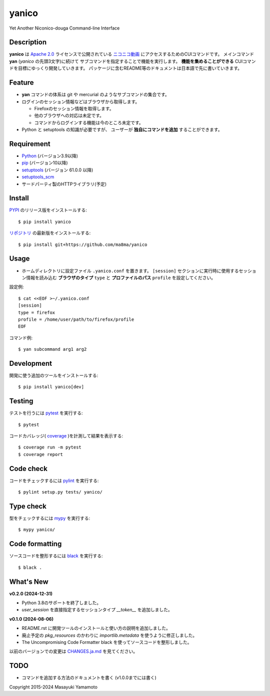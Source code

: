 yanico
======

.. image:: https://img.shields.io/pypi/v/yanico.svg
    :target: https://pypi.python.org/pypi/yanico/
.. image:: https://img.shields.io/pypi/pyversions/yanico.svg
    :target: https://pypi.python.org/pypi/yanico/
.. image:: https://github.com/ma8ma/yanico/workflows/CI/badge.svg
    :target: https://github.com/ma8ma/yanico

Yet Another Niconico-douga Command-line Interface


Description
-----------
**yanico** は `Apache 2.0`_ ライセンスで公開されている
`ニコニコ動画`_ にアクセスするためのCUIコマンドです。
メインコマンド **yan** (*yanico* の先頭3文字)に続けて
サブコマンドを指定することで機能を実行します。
**機能を集めることができる** CUIコマンドを目標にゆっくり開発していきます。
パッケージに含むREADME等のドキュメントは日本語で先に書いていきます。

.. _`ニコニコ動画`: http://www.nicovideo.jp/
.. _`Apache 2.0`: http://www.apache.org/licenses/LICENSE-2.0


Feature
-------
* **yan** コマンドの体系は git や mercurial のようなサブコマンドの集合です。
* ログインのセッション情報などはブラウザから取得します。

  * Firefoxのセッション情報を取得します。
  * 他のブラウザへの対応は未定です。
  * コマンドからログインする機能は今のところ未定です。

* Python と setuptools の知識が必要ですが、
  ユーザーが **独自にコマンドを追加** することができます。


Requirement
-----------
* Python_ (バージョン3.9以降)
* pip_ (バージョン10以降)
* setuptools_ (バージョン 61.0.0 以降)
* setuptools_scm_
* サードパーティ製のHTTPライブラリ(予定)

.. _Python: https://www.python.org/
.. _pip: https://pip.pypa.io/
.. _setuptools: https://setuptools.pypa.io/
.. _setuptools_scm: https://pypi.org/project/setuptools-scm/


Install
-------
PYPI_ のリリース版をインストールする::

    $ pip install yanico

`リポジトリ`_ の最新版をインストールする::

    $ pip install git+https://github.com/ma8ma/yanico

.. _PYPI: https://pypi.org/project/yanico/
.. _`リポジトリ`: https://github.com/ma8ma/yanico


Usage
-----
* ホームディレクトリに設定ファイル ``.yanico.conf`` を置きます。
  ``[session]`` セクションに実行時に使用するセッション情報を読み込む
  **ブラウザのタイプ** ``type`` と **プロファイルのパス** ``profile``
  を設定してください。

設定例::

    $ cat <<EOF >~/.yanico.conf
    [session]
    type = firefox
    profile = /home/user/path/to/firefox/profile
    EOF

コマンド例::

    $ yan subcommand arg1 arg2


Development
-----------
開発に使う追加のツールをインストールする::

    $ pip install yanico[dev]


Testing
-------
テストを行うには pytest_ を実行する::

    $ pytest

コードカバレッジ( coverage_ )を計測して結果を表示する::

    $ coverage run -m pytest
    $ coverage report


Code check
----------
コードをチェックするには pylint_ を実行する::

    $ pylint setup.py tests/ yanico/


Type check
----------
型をチェックするには mypy_ を実行する::

    $ mypy yanico/


Code formatting
---------------
ソースコードを整形するには black_ を実行する::

    $ black .


What's New
----------

**v0.2.0 (2024-12-31)**

* Python 3.8のサポートを終了しました。
* `user_session` を直接指定するセッションタイプ `__token__` を追加しました。


**v0.1.0 (2024-08-06)**

* README.rst に開発ツールのインストールと使い方の説明を追加しました。
* 廃止予定の `pkg_resources` のかわりに `importlib.metadata` を使うように修正しました。
* The Uncompromising Code Formatter black を使ってソースコードを整形しました。


以前のバージョンでの変更は `CHANGES.ja.md`_ を見てください。

.. _`CHANGES.ja.md`: https://github.com/ma8ma/yanico/blob/master/CHANGES.ja.md


TODO
----
* コマンドを追加する方法のドキュメントを書く (v1.0.0までには書く)


Copyright 2015-2024 Masayuki Yamamoto


.. References

.. _coverage: https://coverage.readthedocs.io/
.. _pytest: https://docs.pytest.org/
.. _pylint: https://pypi.org/project/pylint/
.. _mypy: http://mypy-lang.org/
.. _black: https://github.com/psf/black
